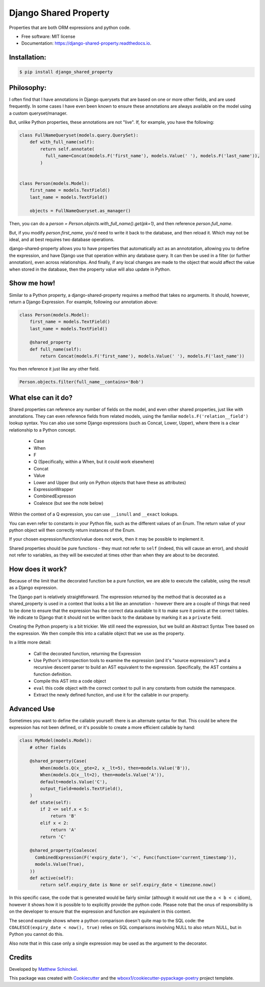======================
Django Shared Property
======================


.. image:: https://img.shields.io/pypi/v/django_shared_property.svg
        :target: https://pypi.python.org/pypi/django_shared_property

.. image:: https://img.shields.io/travis/schinckel/django-shared-property.svg
        :target: https://travis-ci.org/schinckel/django-shared-property

.. image:: https://ci.appveyor.com/api/projects/status/schinckel/branch/main?svg=true
    :target: https://ci.appveyor.com/project/schinckel/django-shared-property/branch/main
    :alt: Build status on Appveyor

.. image:: https://readthedocs.org/projects/django-shared-property/badge/?version=latest
        :target: https://django-shared-property.readthedocs.io/en/latest/?badge=latest
        :alt: Documentation Status




Properties that are both ORM expressions and python code.


* Free software: MIT license

* Documentation: https://django-shared-property.readthedocs.io.



Installation:
-------------

.. code-block:: console

    $ pip install django_shared_property

Philosophy:
-------------

I often find that I have annotations in Django querysets that are based on one or more other fields, and are used frequently. In some cases I have even been known to ensure these annotations are always available on the model using a custom queryset/manager.

But, unlike Python properties, these annotations are not "live". If, for example, you have the following:

.. code-block:: python

    class FullNameQueryset(models.query.QuerySet):
        def with_full_name(self):
            return self.annotate(
              full_name=Concat(models.F('first_name'), models.Value(' '), models.F('last_name')),
            )


    class Person(models.Model):
        first_name = models.TextField()
        last_name = models.TextField()

        objects = FullNameQueryset.as_manager()


Then, you can do a `person = Person.objects.with_full_name().get(pk=1)`, and then reference `person.full_name`.

But, if you modify `person.first_name`, you'd need to write it back to the database, and then reload it. Which may not be ideal, and at best requires two database operations.

django-shared-property allows you to have properties that automatically act as an annototation, allowing you to define the expression, and have Django use that operation within any database query. It can then be used in a filter (or further annotation), even across relationships. And finally, if any local changes are made to the object that would affect the value when stored in the database, then the property value will also update in Python.

Show me how!
-------------

Similar to a Python property, a django-shared-property requires a method that takes no arguments. It should, however, return a Django Expression. For example, following our annotation above:

.. code-block:: python

    class Person(models.Model):
        first_name = models.TextField()
        last_name = models.TextField()

        @shared_property
        def full_name(self):
            return Concat(models.F('first_name'), models.Value(' '), models.F('last_name'))


You then reference it just like any other field.

.. code-block:: python


    Person.objects.filter(full_name__contains='Bob')


What else can it do?
---------------------

Shared properties can reference any number of fields on the model, and even other shared properties, just like with annotations. They can even reference fields from related models, using the familiar ``models.F('relation__field')`` lookup syntax. You can also use some Django expressions (such as Concat, Lower, Upper), where there is a clear relationship to a Python concept.

  * Case
  * When
  * F
  * Q (Specifically, within a When, but it could work elsewhere)
  * Concat
  * Value
  * Lower and Upper (but only on Python objects that have these as attributes)
  * ExpressionWrapper
  * CombinedExpresson
  * Coalesce (but see the note below)

Within the context of a Q expression, you can use ``__isnull`` and ``__exact`` lookups.


You can even refer to constants in your Python file, such as the different values of an Enum. The return value of your python object will then correctly return instances of the Enum.


If your chosen expression/function/value does not work, then it may be possible to implement it.


Shared properties should be pure functions - they must not refer to ``self`` (indeed, this will cause an error), and should not refer to variables, as they will be executed at times other than when they are about to be decorated.


How does it work?
------------------

Because of the limit that the decorated function be a pure function, we are able to execute the callable, using the result as a Django expression.

The Django part is relatively straightforward. The expression returned by the method that is decorated as a shared_property is used in a context that looks a bit like an annotation - however there are a couple of things that need to be done to ensure that the expression has the correct data available to it to make sure it points at the correct tables. We indicate to Django  that it should not be written back to the database by marking it as a ``private`` field.

Creating the Python property is a bit trickier. We still need the expression, but we build an Abstract Syntax Tree based on the expression. We then compile this into a callable object that we use as the property.

In a little more detail:

  * Call the decorated function, returning the Expression
  * Use Python's introspection tools to examine the expression (and it's "source expressions") and a recursive descent parser to build an AST equivalent to the expression. Specifically, the AST contains a function definition.
  * Compile this AST into a code object
  * ``eval`` this code object with the correct context to pull in any constants from outside the namespace.
  * Extract the newly defined function, and use it for the callable in our property.


Advanced Use
-------------

Sometimes you want to define the callable yourself: there is an alternate syntax for that. This could be where the expression has not been defined, or it's possible to create a more efficient callable by hand:

.. code-block:: python

    class MyModel(models.Model):
        # other fields

        @shared_property(Case(
            When(models.Q(x__gte=2, x__lt=5), then=models.Value('B')),
            When(models.Q(x__lt=2), then=models.Value('A')),
            default=models.Value('C'),
            output_field=models.TextField(),
        )
        def state(self):
            if 2 <= self.x < 5:
                return 'B'
            elif x < 2:
                return 'A'
            return 'C'

        @shared_property(Coalesce(
          CombinedExpression(F('expiry_date'), '<', Func(function='current_timestamp')),
          models.Value(True),
        ))
        def active(self):
            return self.expiry_date is None or self.expiry_date < timezone.now()


In this specific case, the code that is generated would be fairly similar (although it would not use the ``a < b < c`` idiom), however it shows how it is possible to to explicitly provide the python code. Please note that the onus of responsibility is on the developer to ensure that the expression and function are equivalent in this context.

The second example shows where a python comparison doesn't quite map to the SQL code: the ``COALESCE(expiry_date < now(), true)`` relies on SQL comparisons involving NULL to also return NULL, but in Python you cannot do this.

Also note that in this case only a single expression may be used as the argument to the decorator.

Credits
-------

Developed by `Matthew Schinckel`_.

This package was created with Cookiecutter_ and the `wboxx1/cookiecutter-pypackage-poetry`_ project template.

.. _`Matthew Schinckel`: https://schinckel.net/
.. _Cookiecutter: https://github.com/audreyr/cookiecutter
.. _`wboxx1/cookiecutter-pypackage-poetry`: https://github.com/wboxx1/cookiecutter-pypackage-poetry
